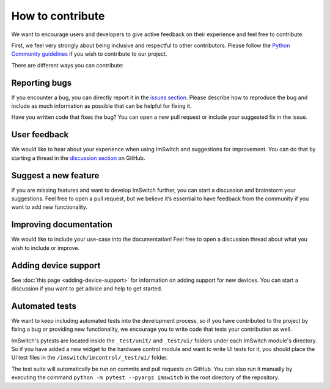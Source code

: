 *****************
How to contribute
*****************

We want to encourage users and developers to give active feedback on their experience and feel free to contribute. 

First, we feel very strongly about being inclusive and respectful to other contributors. 
Please follow the `Python Community guidelines <https://www.python.org/psf/conduct/>`_ if you wish to contribute to our project.

There are different ways you can contribute:


Reporting bugs
===============
If you encounter a bug,
you can directly report it in the `issues section <https://github.com/kasasxav/ImSwitch/issues/>`_.
Please describe how to reproduce the bug
and include as much information as possible that can be helpful for fixing it.

Have you written code that fixes the bug?
You can open a new pull request or include your suggested fix in the issue.


User feedback
==============
We would like to hear about your experience when using ImSwitch and suggestions for improvement.
You can do that by starting a thread in the `discussion section <https://github.com/kasasxav/ImSwitch/discussions/>`_ on GitHub.


Suggest a new feature 
======================
If you are missing features and want to develop ImSwitch further,
you can start a discussion and brainstorm your suggestions.
Feel free to open a pull request,
but we believe it’s essential to have feedback from the community if you want to add new functionality.


Improving documentation
========================
We would like to include your use-case into the documentation!
Feel free to open a discussion thread about what you wish to include or improve.


Adding device support
======================
See :doc:`this page <adding-device-support>` for information on adding support for new devices.
You can start a discussion if you want to get advice and help to get started.


Automated tests
================
We want to keep including automated tests into the development process,
so if you have contributed to the project by fixing a bug or providing new functionality,
we encourage you to write code that tests your contribution as well.

ImSwitch's pytests are located inside the ``_test/unit/`` and ``_test/ui/`` folders under each ImSwitch module's directory.
So if you have added a new widget to the hardware control module and want to write UI tests for it,
you should place the UI test files in the ``/imswitch/imcontrol/_test/ui/`` folder.

The test suite will automatically be run on commits and pull requests on GitHub.
You can also run it manually by executing the command ``python -m pytest --pyargs imswitch`` in the root directory of the repository.
